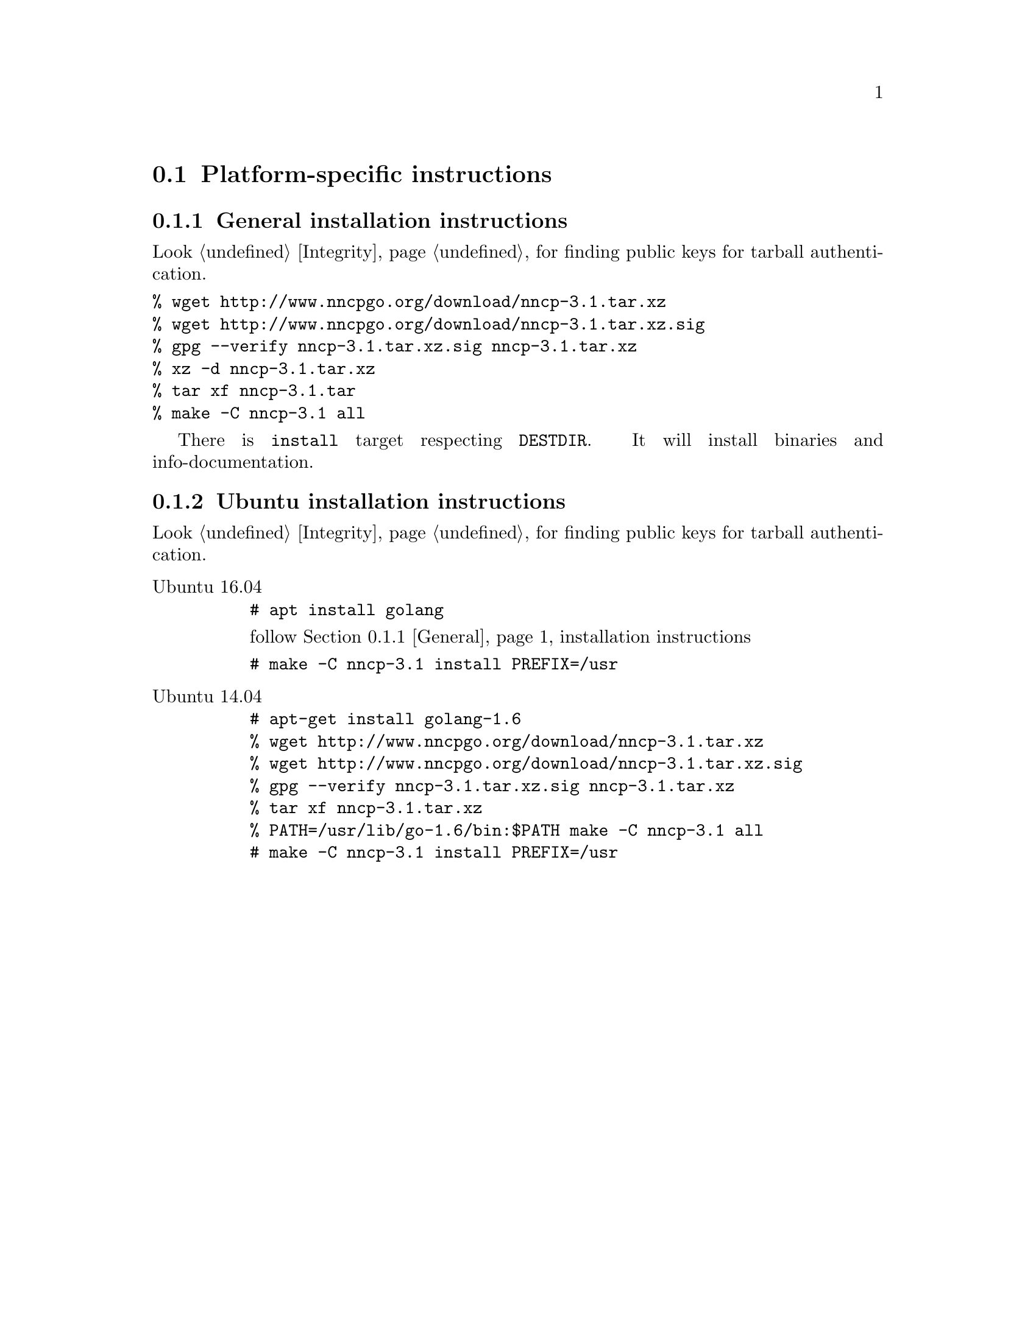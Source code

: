 @node Platform-specific
@section Platform-specific instructions

@node General
@subsection General installation instructions

Look @ref{Integrity, here} for finding public keys for tarball authentication.

@verbatim
% wget http://www.nncpgo.org/download/nncp-3.1.tar.xz
% wget http://www.nncpgo.org/download/nncp-3.1.tar.xz.sig
% gpg --verify nncp-3.1.tar.xz.sig nncp-3.1.tar.xz
% xz -d nncp-3.1.tar.xz
% tar xf nncp-3.1.tar
% make -C nncp-3.1 all
@end verbatim

There is @command{install} target respecting @env{DESTDIR}. It will
install binaries and info-documentation.

@node Ubuntu
@subsection Ubuntu installation instructions

Look @ref{Integrity, here} for finding public keys for tarball authentication.

@table @asis
@item Ubuntu 16.04

@verbatim
# apt install golang
@end verbatim

follow @ref{General, general} installation instructions

@verbatim
# make -C nncp-3.1 install PREFIX=/usr
@end verbatim

@item Ubuntu 14.04

@verbatim
# apt-get install golang-1.6
% wget http://www.nncpgo.org/download/nncp-3.1.tar.xz
% wget http://www.nncpgo.org/download/nncp-3.1.tar.xz.sig
% gpg --verify nncp-3.1.tar.xz.sig nncp-3.1.tar.xz
% tar xf nncp-3.1.tar.xz
% PATH=/usr/lib/go-1.6/bin:$PATH make -C nncp-3.1 all
# make -C nncp-3.1 install PREFIX=/usr
@end verbatim

@end table
